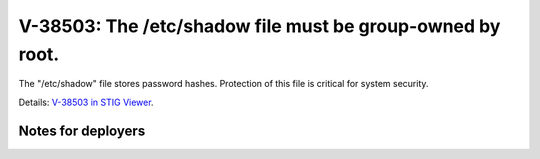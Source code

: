 V-38503: The /etc/shadow file must be group-owned by root.
----------------------------------------------------------

The "/etc/shadow" file stores password hashes. Protection of this file is
critical for system security.

Details: `V-38503 in STIG Viewer`_.

.. _V-38503 in STIG Viewer: https://www.stigviewer.com/stig/red_hat_enterprise_linux_6/2015-05-26/finding/V-38503

Notes for deployers
~~~~~~~~~~~~~~~~~~~
